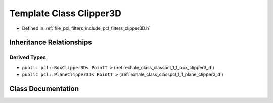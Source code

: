 .. _exhale_class_classpcl_1_1_clipper3_d:

Template Class Clipper3D
========================

- Defined in :ref:`file_pcl_filters_include_pcl_filters_clipper3D.h`


Inheritance Relationships
-------------------------

Derived Types
*************

- ``public pcl::BoxClipper3D< PointT >`` (:ref:`exhale_class_classpcl_1_1_box_clipper3_d`)
- ``public pcl::PlaneClipper3D< PointT >`` (:ref:`exhale_class_classpcl_1_1_plane_clipper3_d`)


Class Documentation
-------------------


.. doxygenclass:: pcl::Clipper3D
   :members:
   :protected-members:
   :undoc-members: